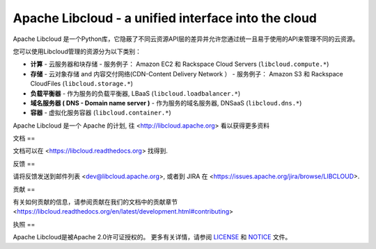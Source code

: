 Apache Libcloud - a unified interface into the cloud
====================================================

.. image:: https://img.shields.io/badge/docs-latest-brightgreen.svg?style=flat
    :target: https://libcloud.readthedocs.org

.. image:: https://img.shields.io/pypi/v/apache-libcloud.svg
    :target: https://pypi.python.org/pypi/apache-libcloud/

.. image:: https://img.shields.io/pypi/dm/apache-libcloud.svg
        :target: https://pypi.python.org/pypi/apache-libcloud/

.. image:: https://img.shields.io/travis/apache/libcloud/trunk.svg
        :target: http://travis-ci.org/apache/libcloud

.. image:: https://img.shields.io/pypi/pyversions/apache-libcloud.svg
        :target: https://pypi.python.org/pypi/apache-libcloud/

.. image:: https://img.shields.io/pypi/wheel/apache-libcloud.svg
        :target: https://pypi.python.org/pypi/apache-libcloud/

.. image:: https://img.shields.io/github/license/apache/libcloud.svg
        :target: https://github.com/apache/libcloud/blob/trunk/LICENSE

.. image:: https://img.shields.io/irc/%23libcloud.png
        :target: http://webchat.freenode.net/?channels=libcloud

.. image:: https://bestpractices.coreinfrastructure.org/projects/152/badge
        :target: https://bestpractices.coreinfrastructure.org/projects/152

.. image:: https://coveralls.io/repos/github/apache/libcloud/badge.svg?branch=trunk
        :target: https://coveralls.io/github/apache/libcloud?branch=trunk

Apache Libcloud 是一个Python库，它隐蔽了不同云资源API层的差异并允许您通过统一且易于使用的API来管理不同的云资源。

您可以使用Libcloud管理的资源分为以下类别：

* **计算** - 云服务器和块存储 - 服务例子： Amazon EC2 和 Rackspace
  Cloud Servers (``libcloud.compute.*``)
* **存储** - 云对象存储 and 内容交付网络(CDN-Content Delivery Network ）  - 服务例子： Amazon S3 和 Rackspace
  CloudFiles (``libcloud.storage.*``)
* **负载平衡器** - 作为服务的负载平衡器, LBaaS (``libcloud.loadbalancer.*``)
* **域名服务器 ( DNS - Domain name server )** - 作为服务的域名服务器, DNSaaS (``libcloud.dns.*``)
* **容器** - 虚拟化服务容器 (``libcloud.container.*``)


Apache Libcloud 是一个 Apache 的计划, 往 <http://libcloud.apache.org> 看以获得更多资料

文档
==

文档可以在 <https://libcloud.readthedocs.org> 找得到.

反馈
==

请将反馈发送到邮件列表 <dev@libcloud.apache.org>,
或者到 JIRA 在 <https://issues.apache.org/jira/browse/LIBCLOUD>.

贡献
==

有关如何贡献的信息，请参阅贡献在我们的文档中的贡献章节 <https://libcloud.readthedocs.org/en/latest/development.html#contributing>

执照
==

Apache Libcloud是被Apache 2.0许可证授权的。 更多有关详情，请参阅 LICENSE_ 和 NOTICE_ 文件。

.. _LICENSE: https://github.com/apache/libcloud/blob/trunk/LICENSE
.. _NOTICE: https://github.com/apache/libcloud/blob/trunk/NOTICE
